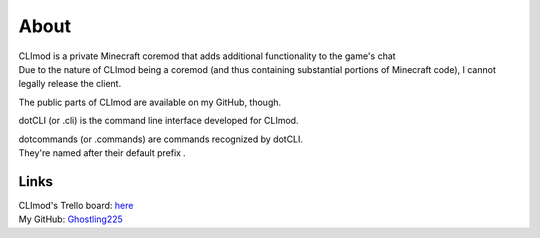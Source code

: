 About
=====

| CLImod is a private Minecraft coremod that adds additional functionality to the game's chat
| Due to the nature of CLImod being a coremod (and thus containing substantial portions of Minecraft code), I cannot legally release the client.

The public parts of CLImod are available on my GitHub, though.

dotCLI (or .cli) is the command line interface developed for CLImod.  

| dotcommands (or .commands) are commands recognized by dotCLI.
| They're named after their default prefix `.` 

Links
-----  
| CLImod's Trello board: `here <https://trello.com/b/bhQKhkq7/climod>`_
| My GitHub: `Ghostling225 <https://github.com/Ghostling225>`_
